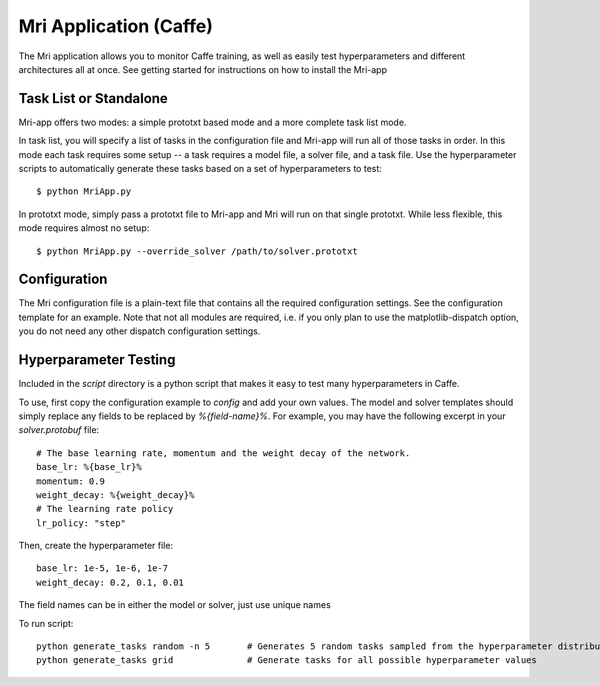 Mri Application (Caffe)
=======================

The Mri application allows you to monitor Caffe training, as well as easily test hyperparameters and different architectures all at once. See getting started for instructions on how to install the Mri-app

Task List or Standalone
-----------------------
Mri-app offers two modes: a simple prototxt based mode and a more complete task list mode. 

In task list, you will specify a list of tasks in the configuration file and Mri-app will run all of those tasks in order. In this mode each task requires some setup -- a task requires a model file, a solver file, and a task file. Use the hyperparameter scripts to automatically generate these tasks based on a set of hyperparameters to test::

$ python MriApp.py

In prototxt mode, simply pass a prototxt file to Mri-app and Mri will run on that single prototxt. While less flexible, this mode requires almost no setup::

$ python MriApp.py --override_solver /path/to/solver.prototxt

Configuration
-------------
The Mri configuration file is a plain-text file that contains all the required configuration settings. See the configuration template for an example. Note that not all modules are required, i.e. if you only plan to use the matplotlib-dispatch option, you do not need any other dispatch configuration settings.

Hyperparameter Testing
----------------------
Included in the `script` directory is a python script that makes it easy to test many hyperparameters in Caffe.

To use, first copy the configuration example to `config` and add your own values. The model and solver templates should simply replace any fields to be replaced by `%{field-name}%`. For example, you may have the following excerpt in your `solver.protobuf` file::

    # The base learning rate, momentum and the weight decay of the network.
    base_lr: %{base_lr}%
    momentum: 0.9
    weight_decay: %{weight_decay}%
    # The learning rate policy
    lr_policy: "step"

Then, create the hyperparameter file::

    base_lr: 1e-5, 1e-6, 1e-7
    weight_decay: 0.2, 0.1, 0.01

The field names can be in either the model or solver, just use unique names

To run script::

    python generate_tasks random -n 5       # Generates 5 random tasks sampled from the hyperparameter distribution
    python generate_tasks grid              # Generate tasks for all possible hyperparameter values


